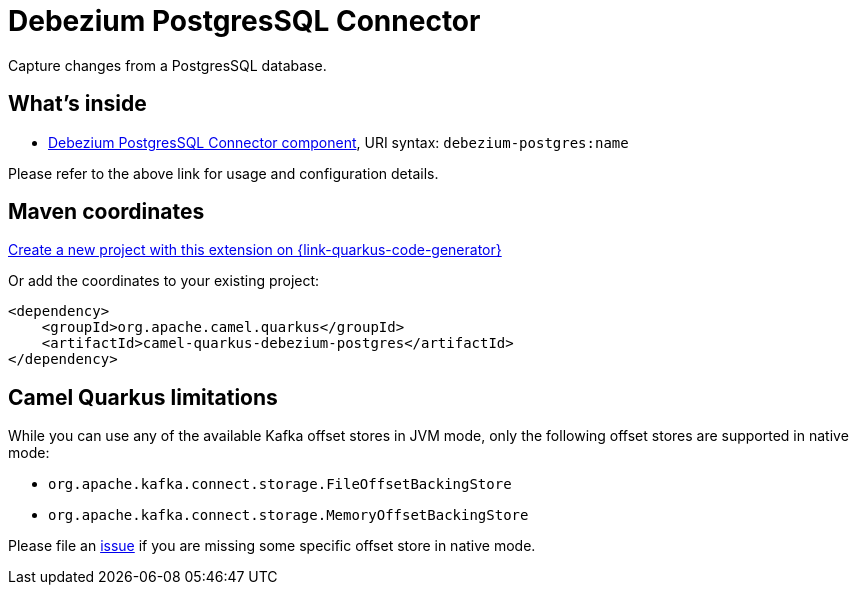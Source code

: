 // Do not edit directly!
// This file was generated by camel-quarkus-maven-plugin:update-extension-doc-page
[id="extensions-debezium-postgres"]
= Debezium PostgresSQL Connector
:page-aliases: extensions/debezium-postgres.adoc
:linkattrs:
:cq-artifact-id: camel-quarkus-debezium-postgres
:cq-native-supported: true
:cq-status: Stable
:cq-status-deprecation: Stable
:cq-description: Capture changes from a PostgresSQL database.
:cq-deprecated: false
:cq-jvm-since: 1.0.0
:cq-native-since: 1.0.0

ifeval::[{doc-show-badges} == true]
[.badges]
[.badge-key]##JVM since##[.badge-supported]##1.0.0## [.badge-key]##Native since##[.badge-supported]##1.0.0##
endif::[]

Capture changes from a PostgresSQL database.

[id="extensions-debezium-postgres-whats-inside"]
== What's inside

* xref:{cq-camel-components}::debezium-postgres-component.adoc[Debezium PostgresSQL Connector component], URI syntax: `debezium-postgres:name`

Please refer to the above link for usage and configuration details.

[id="extensions-debezium-postgres-maven-coordinates"]
== Maven coordinates

https://{link-quarkus-code-generator}/?extension-search=camel-quarkus-debezium-postgres[Create a new project with this extension on {link-quarkus-code-generator}, window="_blank"]

Or add the coordinates to your existing project:

[source,xml]
----
<dependency>
    <groupId>org.apache.camel.quarkus</groupId>
    <artifactId>camel-quarkus-debezium-postgres</artifactId>
</dependency>
----
ifeval::[{doc-show-user-guide-link} == true]
Check the xref:user-guide/index.adoc[User guide] for more information about writing Camel Quarkus applications.
endif::[]

[id="extensions-debezium-postgres-camel-quarkus-limitations"]
== Camel Quarkus limitations

While you can use any of the available Kafka offset stores in JVM mode, only the following offset stores are supported
in native mode:

* `org.apache.kafka.connect.storage.FileOffsetBackingStore`
* `org.apache.kafka.connect.storage.MemoryOffsetBackingStore`

Please file an https://github.com/apache/camel-quarkus/issues/new[issue] if you are missing some specific offset store
in native mode.

